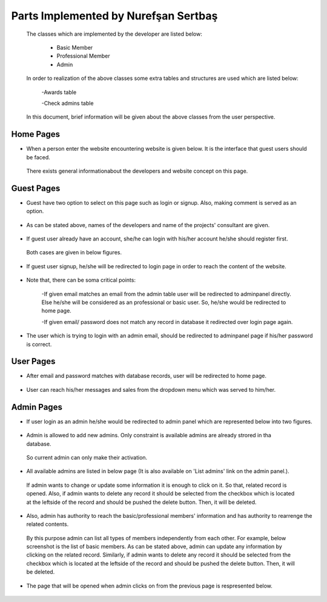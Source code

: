Parts Implemented by Nurefşan Sertbaş
=====================================
 The classes which are implemented by the developer are listed below:

  - Basic Member

  - Professional Member

  - Admin

 In order to  realization of the above classes some extra tables and structures are used which are listed below:

   -Awards table

   -Check admins table


 In this document, brief information will be given about the above classes from the user perspective.

Home Pages
----------
* When a person enter the website encountering website is given below. It is the interface that guest users should be faced.
 There exists general informationabout the developers and website concept on this page.

.. figure:: member2/guest.png
   :align: center



Guest Pages
-----------
* Guest have two option to select on this page such as login or signup. Also, making comment is served as an option.

.. figure:: member2/guest_part1.png
   :align: center


* As can be stated above, names of the developers and name of the projects' consultant are given.

.. figure:: member2/guest_part2.png
   :align: center


* If guest user already have an account, she/he can login with his/her account he/she should register first.
 Both cases are given in below figures.

.. figure:: member2/signup.png
   :align: center


* If guest user signup, he/she will be redirected to login page in order to reach the content of the website.

.. figure:: member2/login.png
   :align: center

* Note that, there can be soma critical points:

   -If given email matches an email from the admin table user will be redirected to adminpanel directly.
   Else he/she will be considered as an professional or basic user. So, he/she would be redirected to home page.

   -If given email/ password does not match any record in database it redirected over login page again.

* The user which is trying to login with an admin email, should be redirected to adminpanel page if his/her password is correct.

.. figure:: member2/adminlogin.png
   :align: center


User Pages
----------
* After email and password matches with database records, user will be redirected to home page.

.. figure:: member2/home.png
   :align: center


* User can reach his/her messages and sales from the dropdown menu which was served to him/her.

.. figure:: member2/home1.png
   :align: center




Admin Pages
-----------
* If user login as an admin he/she would be redirected to admin panel which are represented below into two figures.

.. figure:: member2/adminpanel1.png
   :align:left

.. figure:: member2/adminpanel2.png
   :align: right

* Admin is allowed to add new admins. Only constraint is available admins are already strored in tha database.
 So current admin can only make their activation.

.. figure:: member2/adminpanel_addadmin.png
   :align: center

* All available admins are listed in below page (It is also available on 'List admins' link on the admin panel.).
 If admin wants to change or update some information it is enough to click on it. So that, related record is opened.
 Also, if admin wants to delete any record it should be selected from the checkbox which is located at the leftside of the record
 and should be pushed the delete button. Then, it will be deleted.

.. figure:: member2/adminpanel_delete_list_admin.png
   :align: center

* Also, admin has authority to reach the basic/professional members' information and has authority to rearrenge the related contents.
 By this purpose admin can list all types of members independently from each other. For example, below screenshot is the list of basic members.
 As can be stated above, admin can update any information by clicking on the related record. Similarly, if admin wants to delete any record it should be selected from the checkbox which is located at the leftside of the record
 and should be pushed the delete button. Then, it will be deleted.

.. figure:: member2/admin_listmember.png
   :align: center


* The page that will be opened when admin clicks on from the previous page is respresented below.

.. figure:: member2/admin_editmember.png
   :align: center






